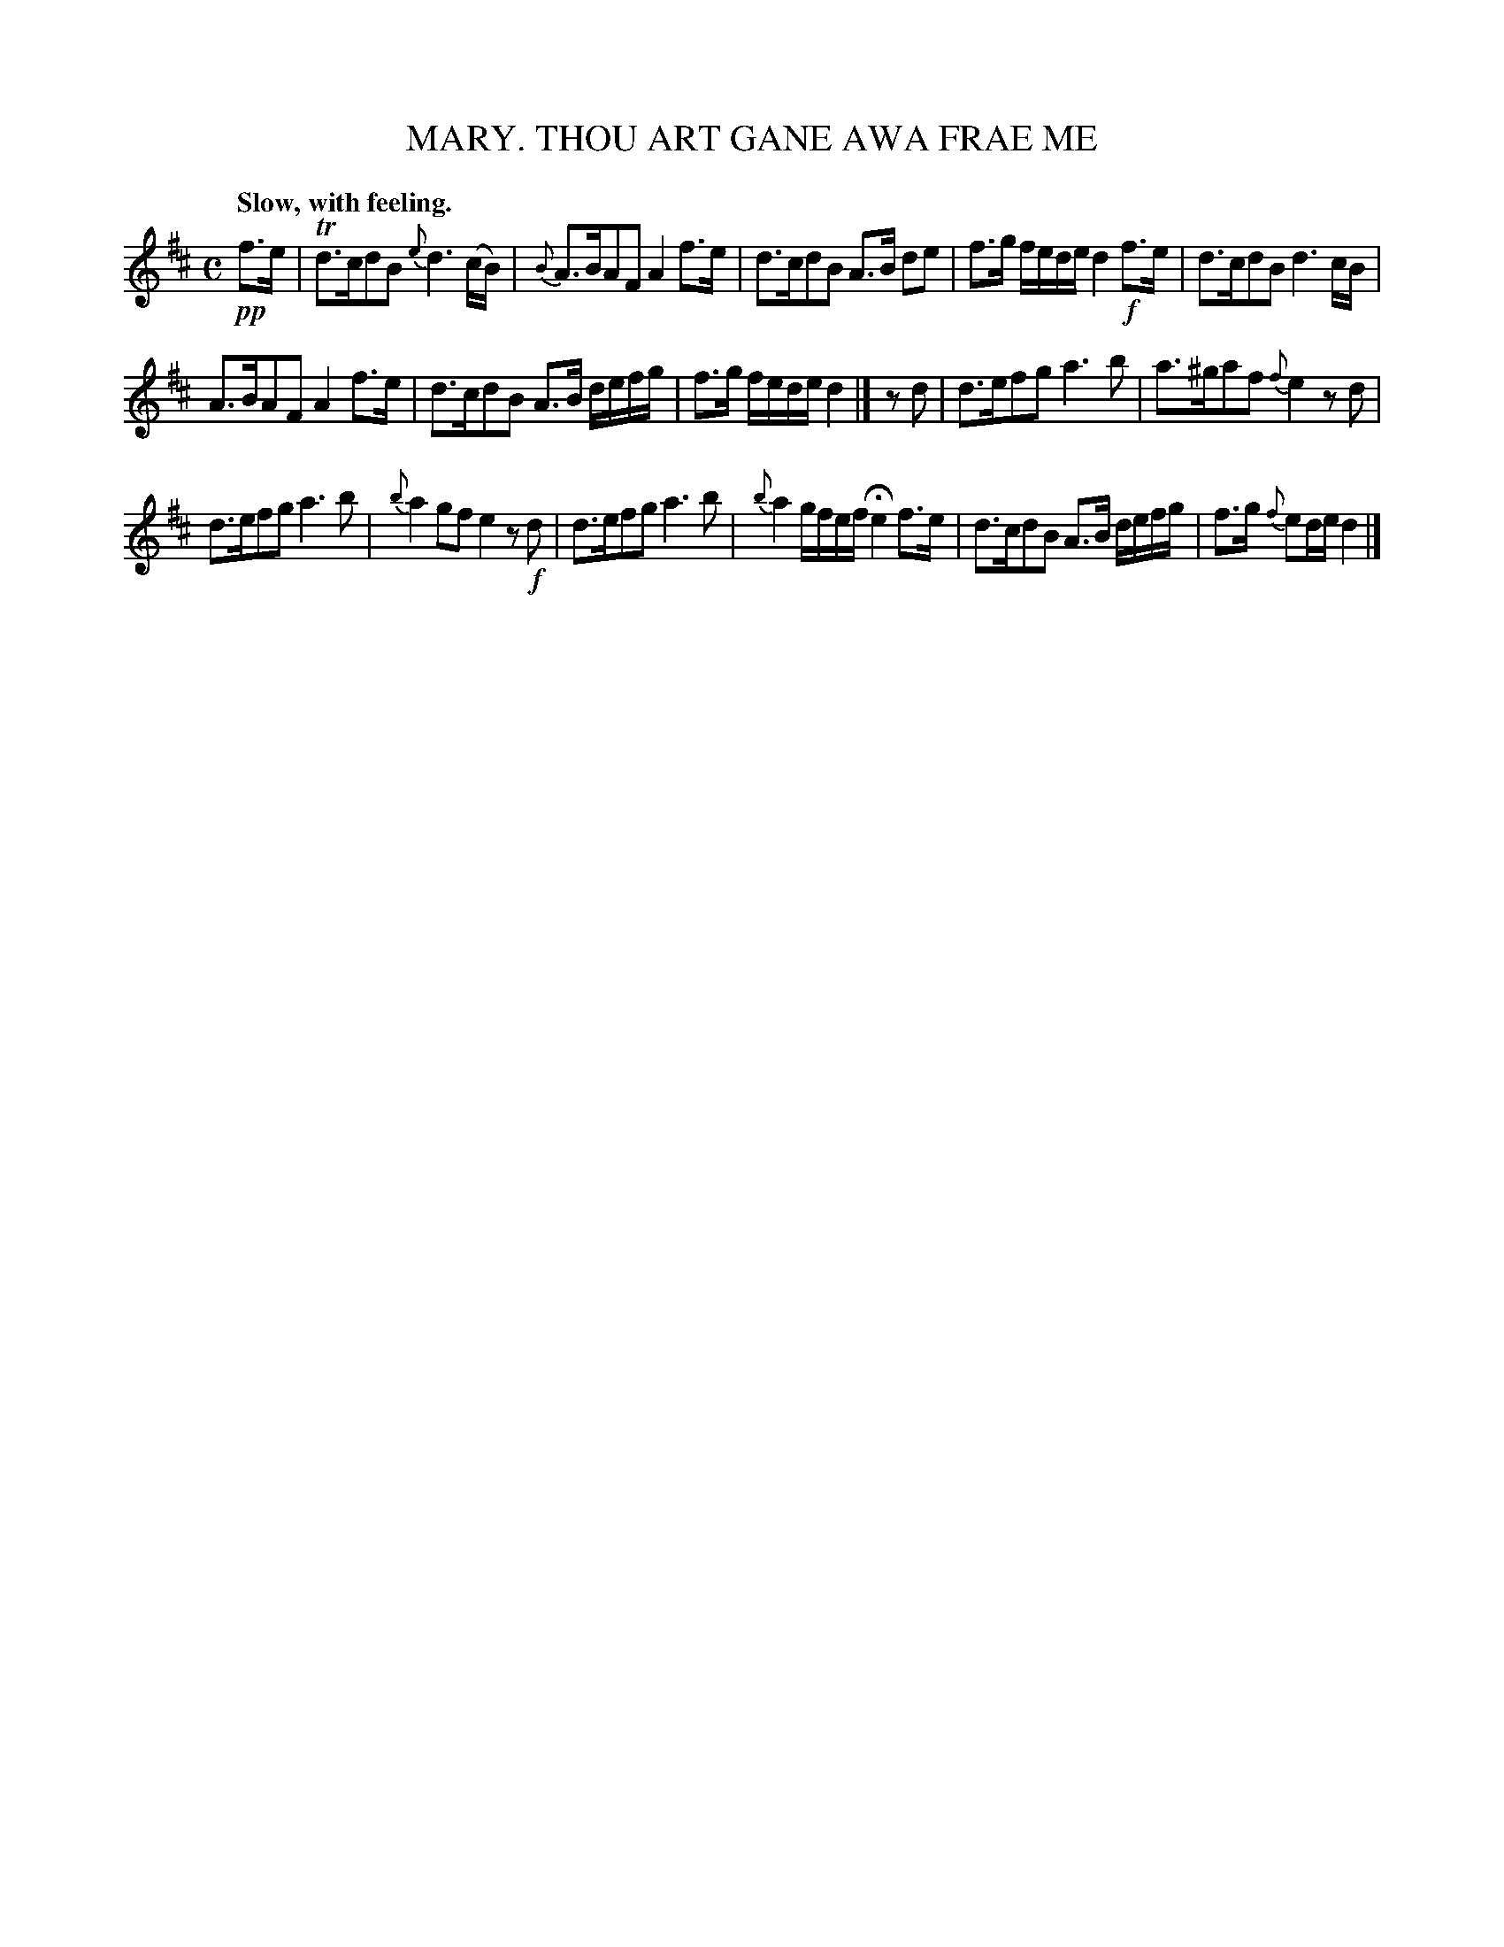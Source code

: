 X: 10913
T: THOU ART GANE AWA FRAE ME, MARY.
Q: "Slow, with feeling."
%R: air, strathspey
B: W. Hamilton "Universal Tune-Book" Vol. 1 Glasgow 1844 p.91 #3
S: http://imslp.org/wiki/Hamilton's_Universal_Tune-Book_(Various)
Z: 2016 John Chambers <jc:trillian.mit.edu>
M: C
L: 1/16
K: D
%%slurgraces yes
%%graceslurs yes
% - - - - - - - - - - - - - - - - - - - - - - - - -
!pp!f3e |\
Td3cd2B2 {e}d6 (cB) | {B}A3BA2F2 A4 f3e |\
d3cd2B2 A3B d2e2 | f3g fede d4 !f!f3e |\
d3cd2B2 d6 cB |
A3BA2F2 A4 f3e |\
d3cd2B2 A3B defg | f3g fede d4 |]\
z2d2 |\
d3ef2g2 a6 b2 | a3^ga2f2 {f}e4 z2d2 |
d3ef2g2 a6 b2 | {b}a4 g2f2 e4 z2!f!d2 |\
d3ef2g2 a6 b2 | {b}a4 gfef He4 f3e |\
d3cd2B2 A3B defg | f3g {f}e2de d4 |]
% - - - - - - - - - - - - - - - - - - - - - - - - -
